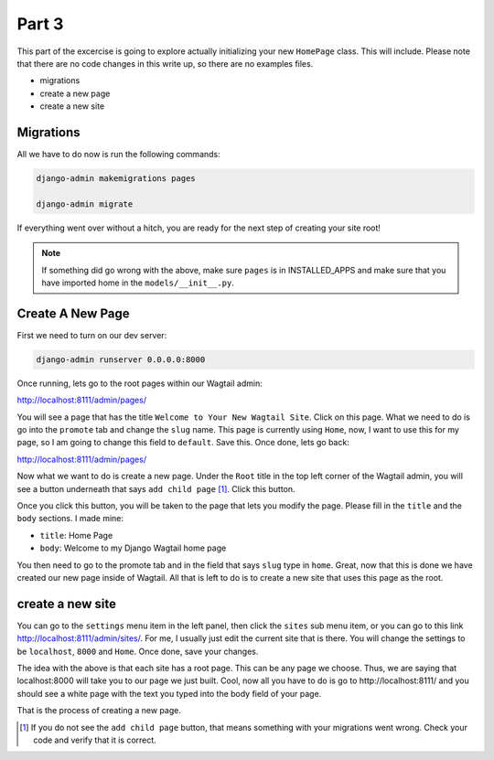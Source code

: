 
******
Part 3
******

This part of the excercise is going to explore actually initializing your new ``HomePage`` class.  This will include.  Please note that there are no code changes in this write up, so there are no examples files.

* migrations
* create a new page
* create a new site

Migrations
----------

All we have to do now is run the following commands:

.. code-block:: bash

    django-admin makemigrations pages

    django-admin migrate

If everything went over without a hitch, you are ready for the next step of creating your site root!

.. note:: If something did go wrong with the above, make sure ``pages`` is in INSTALLED_APPS and make sure that you have imported home in the ``models/__init__.py``.

Create A New Page
-----------------

First we need to turn on our dev server:

.. code-block:: bash

    django-admin runserver 0.0.0.0:8000

Once running, lets go to the root pages within our Wagtail admin:

http://localhost:8111/admin/pages/

You will see a page that has the title ``Welcome to Your New Wagtail Site``.  Click on this page.  What we need to do is go into the ``promote`` tab and change the ``slug`` name.  This page is currently using ``Home``, now, I want to use this for my page, so I am going to change this field to ``default``.  Save this.  Once done, lets go back:

http://localhost:8111/admin/pages/

Now what we want to do is create a new page.  Under the ``Root`` title in the top left corner of the Wagtail admin, you will see a button underneath that says ``add child page`` [1]_.  Click this button.

Once you click this button, you will be taken to the page that lets you modify the page.  Please fill in the ``title`` and the ``body`` sections.  I made mine:

* ``title``: Home Page
* ``body``: Welcome to my Django Wagtail home page

You then need to go to the promote tab and in the field that says ``slug`` type in ``home``.  Great, now that this is done we have created our new page inside of Wagtail.  All that is left to do is to create a new site that uses this page as the root.

create a new site
-----------------

You can go to the ``settings`` menu item in the left panel, then click the ``sites`` sub menu item, or you can go to this link http://localhost:8111/admin/sites/.  For me, I usually just edit the current site that is there.  You will change the settings to be ``localhost``, ``8000`` and ``Home``.  Once done, save your changes.

The idea with the above is that each site has a root page.  This can be any page we choose.  Thus, we are saying that localhost:8000 will take you to our page we just built.  Cool, now all you have to do is go to http://localhost:8111/ and you should see a white page with the text you typed into the body field of your page.

That is the process of creating a new page.

.. [1] If you do not see the ``add child page`` button, that means something with your migrations went wrong.  Check your code and verify that it is correct.